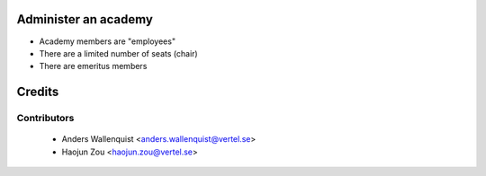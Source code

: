 .. image:: https://img.shields.io/badge/licence-AGPL--3-blue.svg
    :alt: License

Administer an academy
=====================

* Academy members are "employees"
* There are a limited number of seats (chair)
* There are emeritus members

Credits
=======

Contributors
------------

 * Anders Wallenquist <anders.wallenquist@vertel.se>
 * Haojun Zou <haojun.zou@vertel.se>
